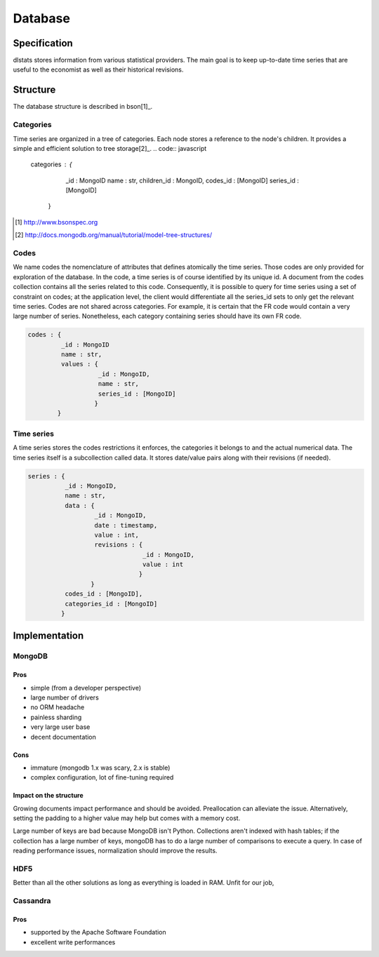 ========
Database
========

Specification
=============

dlstats stores information from various statistical providers. The main goal is to keep up-to-date time series that are useful to the economist as well as their historical revisions.

Structure
=========

The database structure is described in bson[1]_.

Categories
----------
Time series are organized in a tree of categories. Each node stores a reference to the node's children. It provides a simple and efficient solution to tree storage[2]_.
.. code:: javascript

 categories : {
               _id : MongoID
               name : str,
               children_id : MongoID,
               codes_id : [MongoID]
               series_id : [MongoID]
              }

.. [1] http://www.bsonspec.org
.. [2] http://docs.mongodb.org/manual/tutorial/model-tree-structures/


Codes
-----
We name codes the nomenclature of attributes that defines atomically the time series. Those codes are only provided for exploration of the database. In the code, a time series is of course identified by its unique id. A document from the codes collection contains all the series related to this code. Consequently, it is possible to query for time series using a set of constraint on codes; at the application level, the client would differentiate all the series_id sets to only get the relevant time series.
Codes are not shared across categories. For example, it is certain that the FR code would contain a very large number of series. Nonetheless, each category containing series should have its own FR code.

.. code:: javascript

 codes : {
          _id : MongoID
          name : str,
          values : {
                    _id : MongoID,
                    name : str,
                    series_id : [MongoID]
                   }
         }

Time series
-----------

A time series stores the codes restrictions it enforces, the categories it belongs to and the actual numerical data. The time series itself is a subcollection called data. It stores date/value pairs along with their revisions (if needed).

.. code:: javascript

 series : {
           _id : MongoID,
           name : str,
           data : {
                   _id : MongoID,
                   date : timestamp,
                   value : int,
                   revisions : {
                                _id : MongoID,
                                value : int
                               }
                  }
           codes_id : [MongoID],
           categories_id : [MongoID]
          }


Implementation
==============

MongoDB
-------
Pros
~~~~
- simple (from a developer perspective)
- large number of drivers
- no ORM headache
- painless sharding
- very large user base
- decent documentation

Cons
~~~~
- immature (mongodb 1.x was scary, 2.x is stable)
- complex configuration, lot of fine-tuning required

Impact on the structure
~~~~~~~~~~~~~~~~~~~~~~~
Growing documents impact performance and should be avoided. Preallocation can alleviate the issue. Alternatively, setting the padding to a higher value may help but comes with a memory cost.

Large number of keys are bad because MongoDB isn't Python. Collections aren't indexed with hash tables; if the collection has a large number of keys, mongoDB has to do a large number of comparisons to execute a query. In case of reading performance issues, normalization should improve the results.

HDF5
----
Better than all the other solutions as long as everything is loaded in RAM. Unfit for our job,

Cassandra
---------
Pros
~~~~

- supported by the Apache Software Foundation
- excellent write performances

